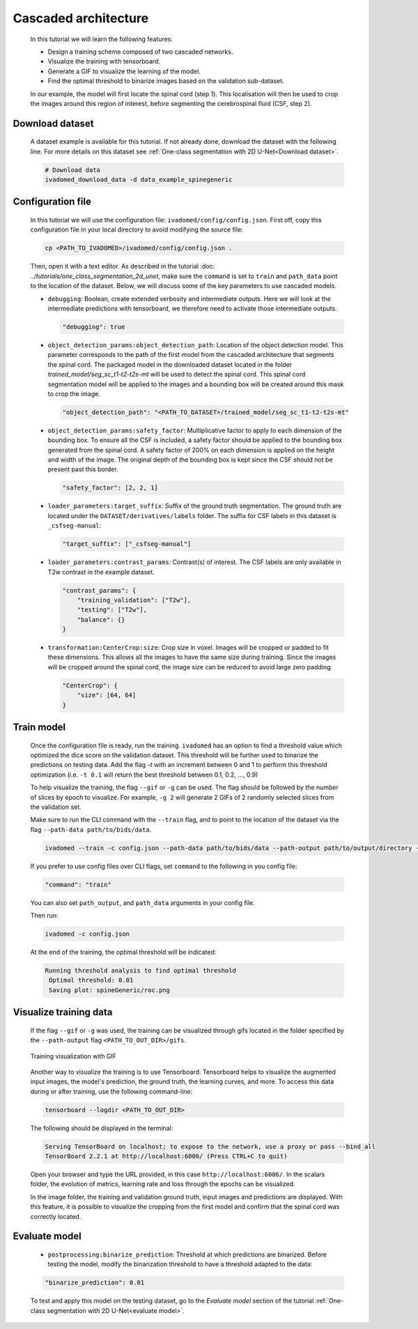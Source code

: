 Cascaded architecture
=====================

    In this tutorial we will learn the following features:

    - Design a training scheme composed of two cascaded networks.
    - Visualize the training with tensorboard.
    - Generate a GIF to visualize the learning of the model.
    - Find the optimal threshold to binarize images based on the validation sub-dataset.

    In our example, the model will first locate the spinal cord (step 1). This localisation will then be used to crop the images around this region of interest, before segmenting the cerebrospinal fluid (CSF, step 2).

Download dataset
----------------

    A dataset example is available for this tutorial. If not already done, download the dataset with the following line.
    For more details on this dataset see :ref:`One-class segmentation with 2D U-Net<Download dataset>`.

    .. code-block:: bash

       # Download data
       ivadomed_download_data -d data_example_spinegeneric

Configuration file
------------------

    In this tutorial we will use the configuration file: ``ivadomed/config/config.json``.
    First off, copy this configuration file in your local directory to avoid modifying the source file:

    .. code-block:: bash

       cp <PATH_TO_IVADOMED>/ivadomed/config/config.json .

    Then, open it with a text editor. As described in the tutorial :doc: `../tutorials/one_class_segmentation_2d_unet`, make
    sure the ``command`` is set to ``train`` and ``path_data`` point to the location of the dataset. Below, we will discuss
    some of the key parameters to use cascaded models.

    - ``debugging``: Boolean, create extended verbosity and intermediate outputs. Here we will look at the intermediate predictions
      with tensorboard, we therefore need to activate those intermediate outputs.

      .. code-block:: json

         "debugging": true

    - ``object_detection_params:object_detection_path``: Location of the object detection model. This parameter corresponds
      to the path of the first model from the cascaded architecture that segments the spinal cord. The packaged model in the
      downloaded dataset located in the folder `trained_model/seg_sc_t1-t2-t2s-mt` will be used to detect the spinal cord.
      This spinal cord segmentation model will be applied to the images and a bounding box will be created around this mask
      to crop the image.

      .. code-block:: json

         "object_detection_path": "<PATH_TO_DATASET>/trained_model/seg_sc_t1-t2-t2s-mt"

    - ``object_detection_params:safety_factor``: Multiplicative factor to apply to each dimension of the bounding box. To
      ensure all the CSF is included, a safety factor should be applied to the bounding box generated from the spinal cord.
      A safety factor of 200% on each dimension is applied on the height and width of the image. The original depth of the
      bounding box is kept since the CSF should not be present past this border.

      .. code-block:: json

         "safety_factor": [2, 2, 1]

    - ``loader_parameters:target_suffix``: Suffix of the ground truth segmentation. The ground truth are located under the
      ``DATASET/derivatives/labels`` folder. The suffix for CSF labels in this dataset is ``_csfseg-manual``:

      .. code-block:: json

         "target_suffix": ["_csfseg-manual"]

    - ``loader_parameters:contrast_params``: Contrast(s) of interest. The CSF labels are only available in T2w contrast in
      the example dataset.

      .. code-block:: json

         "contrast_params": {
             "training_validation": ["T2w"],
             "testing": ["T2w"],
             "balance": {}
         }

    - ``transformation:CenterCrop:size``: Crop size in voxel. Images will be cropped or padded to fit these dimensions. This
      allows all the images to have the same size during training. Since the images will be cropped around the spinal cord,
      the image size can be reduced to avoid large zero padding.

      .. code-block:: json

         "CenterCrop": {
             "size": [64, 64]
         }

Train model
-----------

    Once the configuration file is ready, run the training. ``ivadomed`` has an option to find a threshold value which optimized the dice score on the validation dataset. This threshold will be further used to binarize the predictions on testing data. Add the flag `-t` with an increment
    between 0 and 1 to perform this threshold optimization (i.e. ``-t 0.1`` will return the best threshold between 0.1,
    0.2, ..., 0.9)

    To help visualize the training, the flag ``--gif`` or ``-g`` can be used. The flag should be followed by the number of
    slices by epoch to visualize. For example, ``-g 2`` will generate 2 GIFs of 2 randomly selected slices from the
    validation set.

    Make sure to run the CLI command with the ``--train`` flag, and to point to the location of the dataset via the flag ``--path-data path/to/bids/data``.

    .. code-block:: bash

       ivadomed --train -c config.json --path-data path/to/bids/data --path-output path/to/output/directory -t 0.01 -g 1

    If you prefer to use config files over CLI flags, set ``command`` to the following in you config file:

    .. code-block:: json

       "command": "train"

    You can also set ``path_output``, and ``path_data`` arguments in your config file.

    Then run:

    .. code-block:: bash

       ivadomed -c config.json

    At the end of the training, the optimal threshold will be indicated:

    .. code-block:: console

       Running threshold analysis to find optimal threshold
        Optimal threshold: 0.01
        Saving plot: spineGeneric/roc.png


Visualize training data
-----------------------
    If the flag ``--gif`` or ``-g`` was used, the training can be visualized through gifs located in the folder specified by the ``--path-output`` flag
    ``<PATH_TO_OUT_DIR>/gifs``.

    .. figure:: https://raw.githubusercontent.com/ivadomed/doc-figures/main/tutorials/cascaded_architecture/training.gif
       :width: 300
       :align: center

       Training visualization with GIF

    Another way to visualize the training is to use Tensorboard. Tensorboard helps to visualize the augmented input images,
    the model's prediction, the ground truth, the learning curves, and more. To access this data during or after training,
    use the following command-line:

    .. code-block:: bash

       tensorboard --logdir <PATH_TO_OUT_DIR>

    The following should be displayed in the terminal:

    .. code-block:: console

       Serving TensorBoard on localhost; to expose to the network, use a proxy or pass --bind_all
       TensorBoard 2.2.1 at http://localhost:6006/ (Press CTRL+C to quit)

    Open your browser and type the URL provided, in this case ``http://localhost:6006/``.
    In the scalars folder, the evolution of metrics, learning rate and loss through the epochs can be visualized.

    .. image:: https://raw.githubusercontent.com/ivadomed/doc-figures/main/tutorials/cascaded_architecture/tensorboard_scalar.png
       :align: center

    In the image folder, the training and validation ground truth, input images and predictions are displayed. With this
    feature, it is possible to visualize the cropping from the first model and confirm that the spinal cord
    was correctly located.

    .. image:: https://raw.githubusercontent.com/ivadomed/doc-figures/main/tutorials/cascaded_architecture/tensorboard_images.png
       :align: center

Evaluate model
--------------
    - ``postprocessing:binarize_prediction``: Threshold at which predictions are binarized. Before testing the model,
      modify the binarization threshold to have a threshold adapted to the data:

    .. code-block:: json

        "binarize_prediction": 0.01


    To test and apply this model on the testing dataset, go to the `Evaluate model` section of the tutorial
    :ref:`One-class segmentation with 2D U-Net<evaluate model>`.
